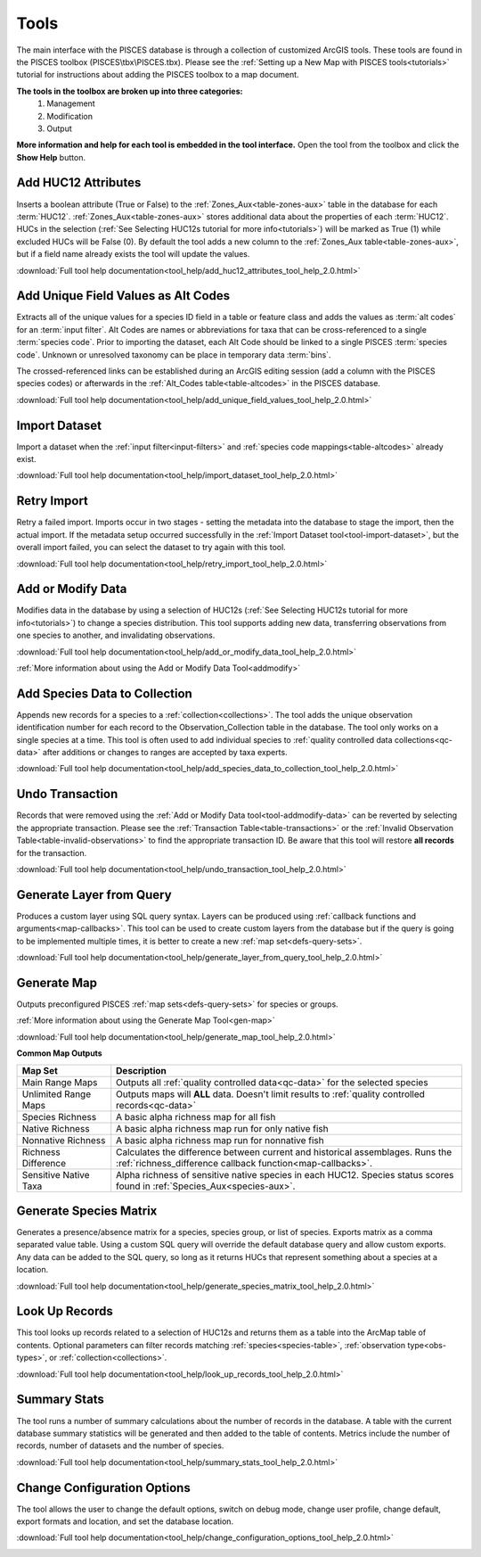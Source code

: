 .. _tools:

Tools
=====

The main interface with the PISCES database is through a collection of customized ArcGIS tools. These tools are found in the PISCES toolbox (PISCES\\tbx\\PISCES.tbx). Please see the :ref:`Setting up a New Map with PISCES tools<tutorials>` tutorial for instructions about adding the PISCES toolbox to a map document.
	
**The tools in the toolbox are broken up into three categories:**
	#. Management
	#. Modification
	#. Output
	
**More information and help for each tool is embedded in the tool interface.** Open the tool from the toolbox and click the **Show Help** button.

.. image:: show_help.png
	:align: center
	:width: 300px

.. _tool-addhuc12:

Add HUC12 Attributes
--------------------

Inserts a boolean attribute (True or False) to the :ref:`Zones_Aux<table-zones-aux>` table in the database for each :term:`HUC12`. :ref:`Zones_Aux<table-zones-aux>` stores additional data about the properties of each :term:`HUC12`. HUCs in the selection (:ref:`See Selecting HUC12s tutorial for more info<tutorials>`) will be marked as True (1) while excluded HUCs will be False (0). By default the tool adds a new column to the :ref:`Zones_Aux table<table-zones-aux>`, but if a field name already exists the tool will update the values.

:download:`Full tool help documentation<tool_help/add_huc12_attributes_tool_help_2.0.html>`

.. image:: add_huc12_attributes.png
	:align: center
	:width: 400px

.. _tool-altcodes:
		
Add Unique Field Values as Alt Codes
------------------------------------

Extracts all of the unique values for a species ID field in a table or feature class and adds the values as :term:`alt codes` for an :term:`input filter`. Alt Codes are names or abbreviations for taxa that can be cross-referenced to a single :term:`species code`. Prior to importing the dataset, each Alt Code should be linked to a single PISCES :term:`species code`. Unknown or unresolved taxonomy can be place in temporary data :term:`bins`. 

The crossed-referenced links can be established during an ArcGIS editing session (add a column with the PISCES species codes) or afterwards in the :ref:`Alt_Codes table<table-altcodes>` in the PISCES database. 

:download:`Full tool help documentation<tool_help/add_unique_field_values_tool_help_2.0.html>`

.. image:: add_unique_2_alt_code.png
	:align: center
	:width: 400px
	
.. _tool-import-dataset:
	
Import Dataset
--------------

Import a dataset when the :ref:`input filter<input-filters>` and :ref:`species code mappings<table-altcodes>` already exist.

:download:`Full tool help documentation<tool_help/import_dataset_tool_help_2.0.html>`

.. image:: import_dataset.png
	:align: center
	:width: 400px

.. _tool-retry-import:

Retry Import
------------
Retry a failed import. Imports occur in two stages - setting the metadata into the database to stage the import, then the actual import. If the metadata setup occurred successfully in the :ref:`Import Dataset tool<tool-import-dataset>`, but the overall import failed, you can select the dataset to try again with this tool.

:download:`Full tool help documentation<tool_help/retry_import_tool_help_2.0.html>`

.. image:: retry_import.png
	:align: center
	:width: 400px	
	


.. _tool-addmodify-data:

Add or Modify Data
------------------
Modifies data in the database by using a selection of HUC12s (:ref:`See Selecting HUC12s tutorial for more info<tutorials>`) to change a species distribution. This tool supports adding new data, transferring observations from one species to another, and invalidating observations. 

:download:`Full tool help documentation<tool_help/add_or_modify_data_tool_help_2.0.html>`

:ref:`More information about using the Add or Modify Data Tool<addmodify>`
		
.. image:: add_modify.png
	:align: center
	:width: 400px

.. _tool-add2collection:

Add Species Data to Collection
------------------------------
Appends new records for a species to a :ref:`collection<collections>`. The tool adds the unique observation identification number for each record to the Observation_Collection table in the database. The tool only works on a single species at a time. This tool is often used to add individual species to :ref:`quality controlled data collections<qc-data>` after additions or changes to ranges are accepted by taxa experts.

:download:`Full tool help documentation<tool_help/add_species_data_to_collection_tool_help_2.0.html>`

.. image:: add_species_data_2_collection.png
	:align: center
	:width: 400px
	
	

.. _tool-undo-transaction:

Undo Transaction
----------------
Records that were removed using the :ref:`Add or Modify Data tool<tool-addmodify-data>` can be reverted by selecting the appropriate transaction. Please see the :ref:`Transaction Table<table-transactions>` or the :ref:`Invalid Observation Table<table-invalid-observations>` to find the appropriate transaction ID. Be aware that this tool will restore **all records** for the transaction. 

:download:`Full tool help documentation<tool_help/undo_transaction_tool_help_2.0.html>`

.. image:: undo_transaction.png
	:align: center
	:width: 400px

	
.. _tool-generate-layer:

Generate Layer from Query
-------------------------
Produces a custom layer using SQL query syntax. Layers can be produced using :ref:`callback functions and arguments<map-callbacks>`. This tool can be used to create custom layers from the database but if the query is going to be implemented multiple times, it is better to create a new :ref:`map set<defs-query-sets>`. 

:download:`Full tool help documentation<tool_help/generate_layer_from_query_tool_help_2.0.html>`

.. image:: generate_layer_query.png
	:align: center
	:width: 400px

.. _map-output:	
.. _tool-generate-map:

Generate Map
------------
Outputs preconfigured PISCES :ref:`map sets<defs-query-sets>` for species or groups.
	
:ref:`More information about using the Generate Map Tool<gen-map>`

:download:`Full tool help documentation<tool_help/generate_map_tool_help_2.0.html>`

.. image:: generate_map.png
	:align: center
	:width: 400px


	
**Common Map Outputs**

.. list-table::
	:widths: 8 30
	:header-rows: 1
		
	* - Map Set 
	  - Description
	* - Main Range Maps
	  - Outputs all :ref:`quality controlled data<qc-data>` for the selected species	 
	* - Unlimited Range Maps
	  - Outputs maps will **ALL** data. Doesn't limit results to :ref:`quality controlled records<qc-data>` 
	* - Species Richness
	  - A basic alpha richness map for all fish
	* - Native Richness
	  - A basic alpha richness map run for only native fish
	* - Nonnative Richness
	  - A basic alpha richness map run for nonnative fish
	* - Richness Difference
	  - Calculates the difference between current and historical assemblages. Runs the :ref:`richness_difference callback function<map-callbacks>`.
	* - Sensitive Native Taxa
	  - Alpha richness of sensitive native species in each HUC12. Species status scores found in :ref:`Species_Aux<species-aux>`.



.. _tool-species-matrix:		
			
Generate Species Matrix
-----------------------
Generates a presence/absence matrix for a species, species group, or list of species. Exports matrix as a comma separated value table. Using a custom SQL query will override the default database query and allow custom exports. Any data can be added to the SQL query, so long as it returns HUCs that represent something about a species at a location. 

:download:`Full tool help documentation<tool_help/generate_species_matrix_tool_help_2.0.html>`

.. image:: generate_matrix.png
	:align: center
	:width: 400px

.. _tool-look-up-records:
	
Look Up Records
---------------
This tool looks up records related to a selection of HUC12s and returns them as a table into the ArcMap table of contents. Optional parameters can filter records matching :ref:`species<species-table>`, :ref:`observation type<obs-types>`, or :ref:`collection<collections>`. 

:download:`Full tool help documentation<tool_help/look_up_records_tool_help_2.0.html>`

.. image:: look_up_records.png
	:align: center
	:width: 400px
	
.. _tool-summary-stats:

Summary Stats
-------------
The tool runs a number of summary calculations about the number of records in the database. A table with the current database summary statistics will be generated and then added to the table of contents. Metrics include the number of records, number of datasets and the number of species.

:download:`Full tool help documentation<tool_help/summary_stats_tool_help_2.0.html>`

.. image:: summary_stats.png
	:align: center
	:width: 400px

.. _tool-config:

Change Configuration Options
----------------------------
The tool allows the user to change the default options, switch on debug mode, change user profile, change default, export formats and location, and set the database location. 

:download:`Full tool help documentation<tool_help/change_configuration_options_tool_help_2.0.html>`

.. image:: config_options.png
	:align: center
	:width: 400px

